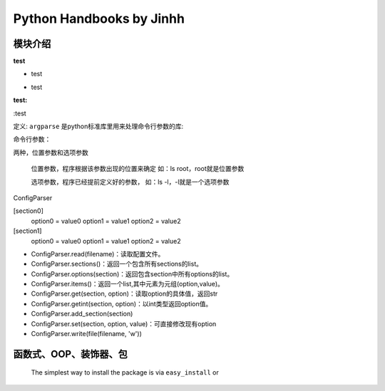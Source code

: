 ==============================
Python Handbooks by Jinhh 
==============================

模块介绍
--------
**test**

+ test

* test

:test:

:test


定义: ``argparse`` 是python标准库里用来处理命令行参数的库::

命令行参数：

两种，位置参数和选项参数

    位置参数，程序根据该参数出现的位置来确定 如：ls root，root就是位置参数

    选项参数，程序已经提前定义好的参数， 如：ls -l，-l就是一个选项参数

ConfigParser

[section0] 
    option0 = value0 
    option1 = value1 
    option2 = value2 
[section1] 
    option0 = value0 
    option1 = value1 
    option2 = value2

- ConfigParser.read(filename)：读取配置文件。
- ConfigParser.sections()：返回一个包含所有sections的list。
- ConfigParser.options(section)：返回包含section中所有options的list。
- ConfigParser.items()：返回一个list,其中元素为元组(option,value)。
- ConfigParser.get(section, option)：读取option的具体值，返回str
- ConfigParser.getint(section, option)：以int类型返回option值。
- ConfigParser.add_section(section)
- ConfigParser.set(section, option, value)：可直接修改现有option
- ConfigParser.write(file(filename, 'w'))

函数式、OOP、装饰器、包
-----------------------

    The simplest way to install the package is via ``easy_install`` or
